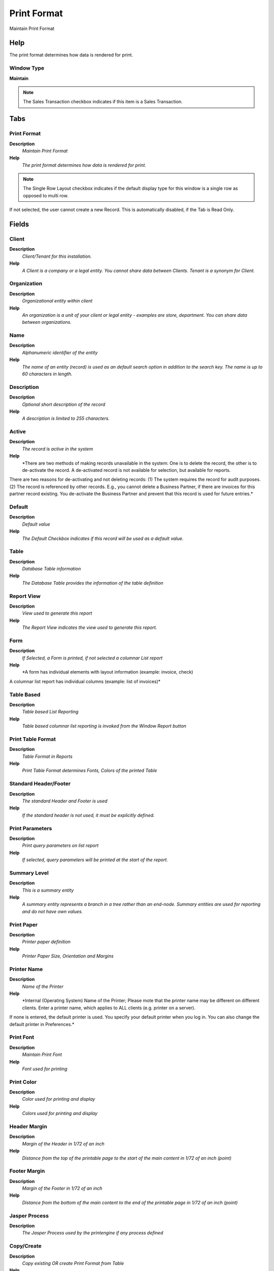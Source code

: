 
.. _functional-guide/window/printformat:

============
Print Format
============

Maintain Print Format

Help
====
The print format determines how data is rendered for print.

Window Type
-----------
\ **Maintain**\ 

.. note::
    The Sales Transaction checkbox indicates if this item is a Sales Transaction.


Tabs
====

Print Format
------------
\ **Description**\ 
 \ *Maintain Print Format*\ 
\ **Help**\ 
 \ *The print format determines how data is rendered for print.*\ 

.. note::
    The Single Row Layout checkbox indicates if the default display type for this window is a single row as opposed to multi row.
If not selected, the user cannot create a new Record.  This is automatically disabled, if the Tab is Read Only.

Fields
======

Client
------
\ **Description**\ 
 \ *Client/Tenant for this installation.*\ 
\ **Help**\ 
 \ *A Client is a company or a legal entity. You cannot share data between Clients. Tenant is a synonym for Client.*\ 

Organization
------------
\ **Description**\ 
 \ *Organizational entity within client*\ 
\ **Help**\ 
 \ *An organization is a unit of your client or legal entity - examples are store, department. You can share data between organizations.*\ 

Name
----
\ **Description**\ 
 \ *Alphanumeric identifier of the entity*\ 
\ **Help**\ 
 \ *The name of an entity (record) is used as an default search option in addition to the search key. The name is up to 60 characters in length.*\ 

Description
-----------
\ **Description**\ 
 \ *Optional short description of the record*\ 
\ **Help**\ 
 \ *A description is limited to 255 characters.*\ 

Active
------
\ **Description**\ 
 \ *The record is active in the system*\ 
\ **Help**\ 
 \ *There are two methods of making records unavailable in the system: One is to delete the record, the other is to de-activate the record. A de-activated record is not available for selection, but available for reports.
There are two reasons for de-activating and not deleting records:
(1) The system requires the record for audit purposes.
(2) The record is referenced by other records. E.g., you cannot delete a Business Partner, if there are invoices for this partner record existing. You de-activate the Business Partner and prevent that this record is used for future entries.*\ 

Default
-------
\ **Description**\ 
 \ *Default value*\ 
\ **Help**\ 
 \ *The Default Checkbox indicates if this record will be used as a default value.*\ 

Table
-----
\ **Description**\ 
 \ *Database Table information*\ 
\ **Help**\ 
 \ *The Database Table provides the information of the table definition*\ 

Report View
-----------
\ **Description**\ 
 \ *View used to generate this report*\ 
\ **Help**\ 
 \ *The Report View indicates the view used to generate this report.*\ 

Form
----
\ **Description**\ 
 \ *If Selected, a Form is printed, if not selected a columnar List report*\ 
\ **Help**\ 
 \ *A form has individual elements with layout information (example: invoice, check)

A columnar list report has individual columns (example: list of invoices)*\ 

Table Based
-----------
\ **Description**\ 
 \ *Table based List Reporting*\ 
\ **Help**\ 
 \ *Table based columnar list reporting is invoked from the Window Report button*\ 

Print Table Format
------------------
\ **Description**\ 
 \ *Table Format in Reports*\ 
\ **Help**\ 
 \ *Print Table Format determines Fonts, Colors of  the printed Table*\ 

Standard Header/Footer
----------------------
\ **Description**\ 
 \ *The standard Header and Footer is used*\ 
\ **Help**\ 
 \ *If the standard header is not used, it must be explicitly defined.*\ 

Print Parameters
----------------
\ **Description**\ 
 \ *Print query parameters on list report*\ 
\ **Help**\ 
 \ *If selected, query parameters will be printed at the start of the report.*\ 

Summary Level
-------------
\ **Description**\ 
 \ *This is a summary entity*\ 
\ **Help**\ 
 \ *A summary entity represents a branch in a tree rather than an end-node. Summary entities are used for reporting and do not have own values.*\ 

Print Paper
-----------
\ **Description**\ 
 \ *Printer paper definition*\ 
\ **Help**\ 
 \ *Printer Paper Size, Orientation and Margins*\ 

Printer Name
------------
\ **Description**\ 
 \ *Name of the Printer*\ 
\ **Help**\ 
 \ *Internal (Operating System) Name of the Printer; Please mote that the printer name may be different on different clients. Enter a printer name, which applies to ALL clients (e.g. printer on a server). 
If none is entered, the default printer is used. You specify your default printer when you log in. You can also change the default printer in Preferences.*\ 

Print Font
----------
\ **Description**\ 
 \ *Maintain Print Font*\ 
\ **Help**\ 
 \ *Font used for printing*\ 

Print Color
-----------
\ **Description**\ 
 \ *Color used for printing and display*\ 
\ **Help**\ 
 \ *Colors used for printing and display*\ 

Header Margin
-------------
\ **Description**\ 
 \ *Margin of the Header in 1/72 of an inch*\ 
\ **Help**\ 
 \ *Distance from the top of the printable page to the start of the main content in 1/72 of an inch (point)*\ 

Footer Margin
-------------
\ **Description**\ 
 \ *Margin of the Footer in 1/72 of an inch*\ 
\ **Help**\ 
 \ *Distance from the bottom of the main content to the end of the printable page in 1/72 of an inch (point)*\ 

Jasper Process
--------------
\ **Description**\ 
 \ *The Jasper Process used by the printengine if any process defined*\ 

Copy/Create
-----------
\ **Description**\ 
 \ *Copy existing OR create Print Format from Table*\ 
\ **Help**\ 
 \ *Select either a table to create a print format [creates initial rough layout]
OR a print format to copy into the current print format [copies layout].*\ 

Args
----

Classname
---------
\ **Description**\ 
 \ *Java Classname*\ 
\ **Help**\ 
 \ *The Classname identifies the Java classname used by this report or process.*\ 

Display Order
-------------
\ **Description**\ 
 \ *Display Order of the Print Format Items*\ 

.. note::
    null
If not selected, the user cannot create a new Record.  This is automatically disabled, if the Tab is Read Only.

Sort Order
----------
\ **Description**\ 
 \ *Sort Order of the Print Format Items*\ 

.. note::
    null
If not selected, the user cannot create a new Record.  This is automatically disabled, if the Tab is Read Only.

Format Item
-----------
\ **Description**\ 
 \ *Print Format Item*\ 
\ **Help**\ 
 \ *Item in the print format maintaining layout information.  The following additional variables are available when printing:
@*Page@ - the current page number
* @*PageCount@ - the total number of pages
* @*MultiPageInfo@ - "Page x of y" - only printed if more than one page
* @*CopyInfo@ - if it is a copy of the document "Duplicate" is printed
* @*ReportName@ - name of the report
* @*Header@ - Full Header with user/client/org name and connection
* @*CurrentDate@ - the print date
* @*CurrentDateTime@ - the print time

The layoit logic for forms is: 
- if not printed: ignore 
- set New Line Position 
- new page 
- new line, if something was printed since last new line
- format item
- print it (if not null/empty selected)
(i.e. supress null does not prevent new line)*\ 

.. note::
    If not selected, the user cannot create a new Record.  This is automatically disabled, if the Tab is Read Only.

Fields
======

Client
------
\ **Description**\ 
 \ *Client/Tenant for this installation.*\ 
\ **Help**\ 
 \ *A Client is a company or a legal entity. You cannot share data between Clients. Tenant is a synonym for Client.*\ 

Organization
------------
\ **Description**\ 
 \ *Organizational entity within client*\ 
\ **Help**\ 
 \ *An organization is a unit of your client or legal entity - examples are store, department. You can share data between organizations.*\ 

Print Format
------------
\ **Description**\ 
 \ *Data Print Format*\ 
\ **Help**\ 
 \ *The print format determines how data is rendered for print.*\ 

Sequence
--------
\ **Description**\ 
 \ *Method of ordering records; lowest number comes first*\ 
\ **Help**\ 
 \ *The Sequence indicates the order of records*\ 

Name
----
\ **Description**\ 
 \ *Alphanumeric identifier of the entity*\ 
\ **Help**\ 
 \ *The name of an entity (record) is used as an default search option in addition to the search key. The name is up to 60 characters in length.*\ 

Print Text
----------
\ **Description**\ 
 \ *The label text to be printed on a document or correspondence.*\ 
\ **Help**\ 
 \ *The Label to be printed indicates the name that will be printed on a document or correspondence. The max length is 2000 characters.*\ 

Print Label Suffix
------------------
\ **Description**\ 
 \ *The label text to be printed on a document or correspondence after the field*\ 
\ **Help**\ 
 \ *The Label to be printed indicates the name that will be printed on a document or correspondence after the field. The max length is 60 characters.*\ 

Active
------
\ **Description**\ 
 \ *The record is active in the system*\ 
\ **Help**\ 
 \ *There are two methods of making records unavailable in the system: One is to delete the record, the other is to de-activate the record. A de-activated record is not available for selection, but available for reports.
There are two reasons for de-activating and not deleting records:
(1) The system requires the record for audit purposes.
(2) The record is referenced by other records. E.g., you cannot delete a Business Partner, if there are invoices for this partner record existing. You de-activate the Business Partner and prevent that this record is used for future entries.*\ 

Centrally maintained
--------------------
\ **Description**\ 
 \ *Information maintained in System Element table*\ 
\ **Help**\ 
 \ *The Centrally Maintained checkbox indicates if the Name, Description and Help maintained in 'System Element' table  or 'Window' table.*\ 

Suppress Null
-------------
\ **Description**\ 
 \ *Suppress columns or elements with NULL value*\ 
\ **Help**\ 
 \ *If a Form entry is NULL and if selected, the field (including label) is not printed. 
If all elements in a table column are NULL and if selected, the column is not printed.*\ 

Suppress Repeats
----------------
\ **Description**\ 
 \ *Suppress repeated elements in column.*\ 
\ **Help**\ 
 \ *Determines whether repeated elements in a column are repeated in a printed table.*\ 

Display Logic
-------------
\ **Description**\ 
 \ *If the Field is displayed, the result determines if the field is actually displayed*\ 
\ **Help**\ 
 \ *format := {expression} [{logic} {expression}]*  
expression := @{context}@{operand}{value} or @{context}@{operand}{value}*  
logic := {|}|{&}
context := any global or window context 
value := strings or numbers
logic operators	:= AND or OR with the previous result from left to right 
operand := eq{=}, gt{&gt;}, le{&lt;}, not{~^!} 
Examples: 
@AD_Table_ID@=14 | @Language@!GERGER 
@PriceLimit@>10 | @PriceList@>@PriceActual@
@Name@>J
Strings may be in single quotes (optional)*\ 

Format Type
-----------
\ **Description**\ 
 \ *Print Format Type*\ 
\ **Help**\ 
 \ *The print format type determines what will be printed.*\ 

Column
------
\ **Description**\ 
 \ *Column in the table*\ 
\ **Help**\ 
 \ *Link to the database column of the table*\ 

Line Width
----------
\ **Description**\ 
 \ *Width of the lines*\ 

Format Pattern
--------------
\ **Description**\ 
 \ *The pattern used to format a number or date.*\ 
\ **Help**\ 
 \ *A string complying with either Java SimpleDateFormat or DecimalFormat pattern syntax used to override the default presentation format of a date or number type field.*\ 

Included Print Format
---------------------
\ **Description**\ 
 \ *Print format that is included here.*\ 
\ **Help**\ 
 \ *Included Print formats allow to e.g. Lines to Header records. The Column provides the parent link.*\ 

Image Field
-----------
\ **Description**\ 
 \ *The image is retrieved from the data column*\ 
\ **Help**\ 
 \ *The Image URL is retrieved from the data column*\ 

Image attached
--------------
\ **Description**\ 
 \ *The image to be printed is attached to the record*\ 
\ **Help**\ 
 \ *The image to be printed is stored in the database as attachment to this record. The image can be a gif, jpeg or png.*\ 

Image URL
---------
\ **Description**\ 
 \ *URL of  image*\ 
\ **Help**\ 
 \ *URL of image; The image is not stored in the database, but retrieved at runtime. The image can be a gif, jpeg or png.*\ 

Area
----
\ **Description**\ 
 \ *Print Area*\ 
\ **Help**\ 
 \ *Print area of this item*\ 

Barcode Type
------------
\ **Description**\ 
 \ *Type of barcode*\ 

Print Barcode Text
------------------
\ **Description**\ 
 \ *Print barcode text beneath symbol*\ 

Relative Position
-----------------
\ **Description**\ 
 \ *The item is relative positioned (not absolute)*\ 
\ **Help**\ 
 \ *The relative positioning of the item is determined by X-Z space and next line*\ 

Set NL Position
---------------
\ **Description**\ 
 \ *Set New Line Position*\ 
\ **Help**\ 
 \ *When enabled, the current x (horizontal) Position before printing the item is saved. The next New Line will use the saved x (horizontal) Position, enabling to print data in columns.
The setting is not restricted to an area (header, content, footer), allowing to align information also with Header and Footer with the Content.*\ 

X Position
----------
\ **Description**\ 
 \ *Absolute X (horizontal) position in 1/72 of an inch*\ 
\ **Help**\ 
 \ *Absolute X (horizontal) position in 1/72 of an inch*\ 

Y Position
----------
\ **Description**\ 
 \ *Absolute Y (vertical) position in 1/72 of an inch*\ 
\ **Help**\ 
 \ *Absolute Y (vertical) position in 1/72 of an inch*\ 

Next Line
---------
\ **Description**\ 
 \ *Print item on next line*\ 
\ **Help**\ 
 \ *If not selected, the item is printed on the same line*\ 

Next Page
---------
\ **Description**\ 
 \ *The column is printed on the next page*\ 
\ **Help**\ 
 \ *Before printing this column, there will be a page break.*\ 

Below Column
------------
\ **Description**\ 
 \ *Print this column below the column index entered*\ 
\ **Help**\ 
 \ *This column is printed in a second line below the content of the first line identified. Please be aware, that this is depends on the actual sequence. Enter a 1 to add the info below the first column.*\ 

Line Alignment
--------------
\ **Description**\ 
 \ *Line Alignment*\ 
\ **Help**\ 
 \ *For relative positioning, the line alignment*\ 

Field Alignment
---------------
\ **Description**\ 
 \ *Field Text Alignment*\ 
\ **Help**\ 
 \ *Alignment of field text. The default is determined by the data/display type: Numbers are right aligned, other data is left aligned*\ 

X Space
-------
\ **Description**\ 
 \ *Relative X (horizontal) space in 1/72 of an inch*\ 
\ **Help**\ 
 \ *Relative X (horizontal) space in 1/72 of an inch in relation to the end of the previous item.*\ 

Y Space
-------
\ **Description**\ 
 \ *Relative Y (vertical) space in 1/72 of an inch*\ 
\ **Help**\ 
 \ *Relative Y (vertical) space in 1/72 of an inch in relation to the end of the previous item.*\ 

Max Width
---------
\ **Description**\ 
 \ *Maximum Width in 1/72 if an inch - 0 = no restriction*\ 
\ **Help**\ 
 \ *Maximum width of the element in 1/72 of an inch (point). If zero (0), there is no width restriction.*\ 

Fixed Width
-----------
\ **Description**\ 
 \ *Column has a fixed width*\ 
\ **Help**\ 
 \ *The Column has a fixed width, independent from the content*\ 

Shape Type
----------
\ **Description**\ 
 \ *Type of the shape to be painted*\ 

Max Height
----------
\ **Description**\ 
 \ *Maximum Height in 1/72 if an inch - 0 = no restriction*\ 
\ **Help**\ 
 \ *Maximum height of the element in 1/72 of an inch (point). If zero (0), there is no height restriction.*\ 

One Line Only
-------------
\ **Description**\ 
 \ *If selected, only one line is printed*\ 
\ **Help**\ 
 \ *If the column has a width restriction, the text is broken into multiple lines. If One Line is selected, only the first line is printed.*\ 

Fill Shape
----------
\ **Description**\ 
 \ *Fill the shape with the color selected*\ 

Print Color
-----------
\ **Description**\ 
 \ *Color used for printing and display*\ 
\ **Help**\ 
 \ *Colors used for printing and display*\ 

Print Font
----------
\ **Description**\ 
 \ *Maintain Print Font*\ 
\ **Help**\ 
 \ *Font used for printing*\ 

Arc Diameter
------------
\ **Description**\ 
 \ *Arc Diameter for rounded Rectangles*\ 
\ **Help**\ 
 \ *Width of the horizontal/vertical diameter of the arc at the four corners*\ 

Order by
--------
\ **Description**\ 
 \ *Include in sort order*\ 
\ **Help**\ 
 \ *The records are ordered by the value of this column. If a column is used for grouping, it needs to be included in the sort order as well.*\ 

Record Sort No
--------------
\ **Description**\ 
 \ *Determines in what order the records are displayed*\ 
\ **Help**\ 
 \ *The Record Sort No indicates the ascending sort sequence of the records. If the number is negative, the records are sorted descending. 
Example: A tab with C_DocType_ID (1), DocumentNo (-2) will be sorted ascending by document type and descending by document number (SQL: ORDER BY C_DocType, DocumentNo DESC)*\ 

Descending
----------
\ **Description**\ 
 \ *Sort your data using a SQL Desc Order By statement*\ 

Group by
--------
\ **Description**\ 
 \ *After a group change, totals, etc. are printed*\ 
\ **Help**\ 
 \ *Grouping allows to print sub-totals. If a group changes, the totals are printed.  Group by columns need to be included in the sort order.*\ 

Page break
----------
\ **Description**\ 
 \ *Start with new page*\ 
\ **Help**\ 
 \ *Before printing this item, create a new page*\ 

Calculate Sum (S)
-----------------
\ **Description**\ 
 \ *Calculate the Sum of numeric content or length*\ 
\ **Help**\ 
 \ *Calculate the Sum (S) of the data if the field is numeric, otherwise total sum length of the field.*\ 

Running Total
-------------
\ **Description**\ 
 \ *Create a running total (sum)*\ 
\ **Help**\ 
 \ *A running total creates a sum at the end of a page and on the top of the next page for all columns, which have a Sum function.  You should define running total only once per format.*\ 

Calculate Count (¿)
-------------------
\ **Description**\ 
 \ *Count number of not empty elements*\ 
\ **Help**\ 
 \ *Calculate the total number (¿) of not empty (NULL) elements (maximum is the number of lines).*\ 

Running Total Lines
-------------------
\ **Description**\ 
 \ *Create Running Total Lines (page break) every x lines*\ 
\ **Help**\ 
 \ *When you want to print running totals, enter the number of lines per page after you want to create a running total line and page break. You should define running total only once per format.*\ 

Calculate Minimum (¿)
---------------------
\ **Description**\ 
 \ *Calculate the minimum amount*\ 
\ **Help**\ 
 \ *Calculate the Minimum (¿) of the data if the field is numeric, otherwise minimum length of the field.*\ 

Calculate Maximum (?)
---------------------
\ **Description**\ 
 \ *Calculate the maximum amount*\ 
\ **Help**\ 
 \ *Calculate the Maximum (¿)  of the data if the field is numeric, otherwise maximum length of the field.*\ 

Calculate Mean (µ)
------------------
\ **Description**\ 
 \ *Calculate Average of numeric content or length*\ 
\ **Help**\ 
 \ *Calculate the Mean (µ) of the data if the field is numeric, otherwise calculate the average length of the field.*\ 

Calculate Variance (s²)
-----------------------
\ **Description**\ 
 \ *Calculate Variance*\ 
\ **Help**\ 
 \ *The Variance (s²) is the a measure of dispersion - used in combination with the Mean (µ)*\ 

Calculate Deviation (s)
-----------------------
\ **Description**\ 
 \ *Calculate Standard Deviation*\ 
\ **Help**\ 
 \ *The Standard Deviation (s) is the a measure of dispersion - used in combination with the Mean (µ)*\ 

Item Translation
----------------
\ **Description**\ 
 \ *Print Format Translation*\ 

.. note::
    The Single Row Layout checkbox indicates if the default display type for this window is a single row as opposed to multi row.
The Translation Tab checkbox indicate if a tab contains translation information. To display translation information, enable this in Tools>Preference.

Fields
======

Client
------
\ **Description**\ 
 \ *Client/Tenant for this installation.*\ 
\ **Help**\ 
 \ *A Client is a company or a legal entity. You cannot share data between Clients. Tenant is a synonym for Client.*\ 

Organization
------------
\ **Description**\ 
 \ *Organizational entity within client*\ 
\ **Help**\ 
 \ *An organization is a unit of your client or legal entity - examples are store, department. You can share data between organizations.*\ 

Print Format Item
-----------------
\ **Description**\ 
 \ *Item/Column in the Print format*\ 
\ **Help**\ 
 \ *Item/Column in the print format maintaining layout information*\ 

Language
--------
\ **Description**\ 
 \ *Language for this entity*\ 
\ **Help**\ 
 \ *The Language identifies the language to use for display and formatting*\ 

Active
------
\ **Description**\ 
 \ *The record is active in the system*\ 
\ **Help**\ 
 \ *There are two methods of making records unavailable in the system: One is to delete the record, the other is to de-activate the record. A de-activated record is not available for selection, but available for reports.
There are two reasons for de-activating and not deleting records:
(1) The system requires the record for audit purposes.
(2) The record is referenced by other records. E.g., you cannot delete a Business Partner, if there are invoices for this partner record existing. You de-activate the Business Partner and prevent that this record is used for future entries.*\ 

Translated
----------
\ **Description**\ 
 \ *This column is translated*\ 
\ **Help**\ 
 \ *The Translated checkbox indicates if this column is translated.*\ 

Print Text
----------
\ **Description**\ 
 \ *The label text to be printed on a document or correspondence.*\ 
\ **Help**\ 
 \ *The Label to be printed indicates the name that will be printed on a document or correspondence. The max length is 2000 characters.*\ 

Print Label Suffix
------------------
\ **Description**\ 
 \ *The label text to be printed on a document or correspondence after the field*\ 
\ **Help**\ 
 \ *The Label to be printed indicates the name that will be printed on a document or correspondence after the field. The max length is 60 characters.*\ 

Graph
-----
\ **Description**\ 
 \ *Define Graph to be included*\ 

.. note::
    The Single Row Layout checkbox indicates if the default display type for this window is a single row as opposed to multi row.
If not selected, the user cannot create a new Record.  This is automatically disabled, if the Tab is Read Only.

Fields
======

Client
------
\ **Description**\ 
 \ *Client/Tenant for this installation.*\ 
\ **Help**\ 
 \ *A Client is a company or a legal entity. You cannot share data between Clients. Tenant is a synonym for Client.*\ 

Organization
------------
\ **Description**\ 
 \ *Organizational entity within client*\ 
\ **Help**\ 
 \ *An organization is a unit of your client or legal entity - examples are store, department. You can share data between organizations.*\ 

Print Format
------------
\ **Description**\ 
 \ *Data Print Format*\ 
\ **Help**\ 
 \ *The print format determines how data is rendered for print.*\ 

Name
----
\ **Description**\ 
 \ *Alphanumeric identifier of the entity*\ 
\ **Help**\ 
 \ *The name of an entity (record) is used as an default search option in addition to the search key. The name is up to 60 characters in length.*\ 

Description
-----------
\ **Description**\ 
 \ *Optional short description of the record*\ 
\ **Help**\ 
 \ *A description is limited to 255 characters.*\ 

Active
------
\ **Description**\ 
 \ *The record is active in the system*\ 
\ **Help**\ 
 \ *There are two methods of making records unavailable in the system: One is to delete the record, the other is to de-activate the record. A de-activated record is not available for selection, but available for reports.
There are two reasons for de-activating and not deleting records:
(1) The system requires the record for audit purposes.
(2) The record is referenced by other records. E.g., you cannot delete a Business Partner, if there are invoices for this partner record existing. You de-activate the Business Partner and prevent that this record is used for future entries.*\ 

Graph Type
----------
\ **Description**\ 
 \ *Type of graph to be painted*\ 
\ **Help**\ 
 \ *Type of graph to be painted*\ 

Description Column
------------------
\ **Description**\ 
 \ *Description Column for Pie/Line/Bar Charts*\ 
\ **Help**\ 
 \ *Graph Description Column for Pie and Line/Bar Charts*\ 

Data Column
-----------
\ **Description**\ 
 \ *Data Column for Pie and Line Charts*\ 
\ **Help**\ 
 \ *Graph Data Column for Pie and Line/Bar Charts*\ 

Data Column 2
-------------
\ **Description**\ 
 \ *Data Column for Line Charts*\ 
\ **Help**\ 
 \ *Additional Graph Data Column for Line/Bar Charts*\ 

Data Column 3
-------------
\ **Description**\ 
 \ *Data Column for Line Charts*\ 
\ **Help**\ 
 \ *Additional Graph Data Column for Line/Bar Charts*\ 

Data Column 4
-------------
\ **Description**\ 
 \ *Data Column for Line Charts*\ 
\ **Help**\ 
 \ *Additional Graph Data Column for Line/Bar Charts*\ 

Data Column 5
-------------
\ **Description**\ 
 \ *Data Column for Line Charts*\ 
\ **Help**\ 
 \ *Additional Graph Data Column for Line/Bar Charts*\ 
